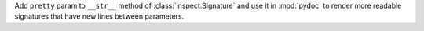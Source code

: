 Add ``pretty`` param to ``__str__`` method of :class:`inspect.Signature` and
use it in :mod:`pydoc` to render more readable signatures that have new
lines between parameters.
